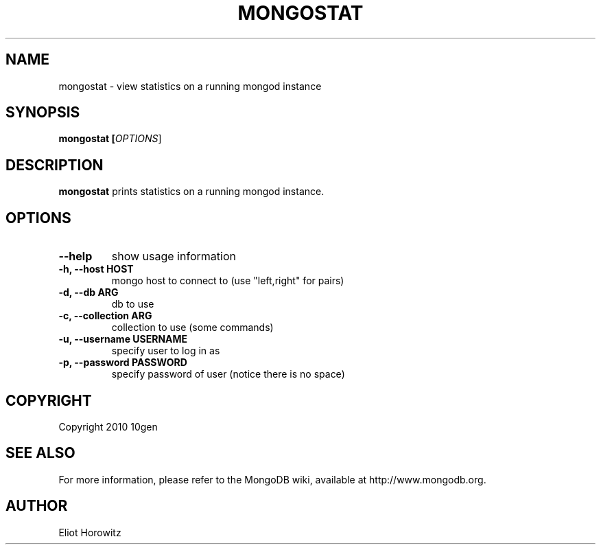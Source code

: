 .\" Documentation for the MongoDB shell
.TH MONGOSTAT "15" "March 2010" "10gen" "Mongo Database"
.SH "NAME"
mongostat \- view statistics on a running mongod instance
.SH "SYNOPSIS"
\fBmongostat [\fIOPTIONS\fR]
.SH "DESCRIPTION"
.PP
\fBmongostat\fR
prints statistics on a running mongod instance.
.SH "OPTIONS"
.TP
.B \-\-help
show usage information
.TP
.B \-h, \-\-host HOST
mongo host to connect to (use "left,right" for pairs)
\" .TP
\" .B \-\-port PORT
\" port to connect to (default PORT=27017)
.TP
.B \-d, \-\-db ARG
db to use
.TP
.B \-c, \-\-collection ARG
collection to use (some commands)
.TP
.B \-u, \-\-username USERNAME
specify user to log in as
.TP
.B \-p, \-\-password PASSWORD
specify password of user (notice there is no space)
.SH "COPYRIGHT"
.PP
Copyright 2010 10gen
.SH "SEE ALSO"
For more information, please refer to the MongoDB wiki, available at http://www.mongodb.org.
.SH "AUTHOR"
Eliot Horowitz
